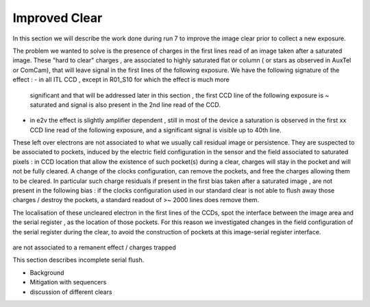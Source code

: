 Improved  Clear 
############################################

In this section we will describe the work done during run 7 to improve the image
clear prior to collect a new exposure.

The problem we wanted to solve is the presence of  charges in the
first lines read of an image taken after a saturated image.
These "hard to clear" charges , are associated to highly saturated
flat  or column ( or stars as observed in AuxTel or ComCam), that  will  leave signal in the
first lines of the following exposure. We have the following signature
of the effect : 
- in all ITL CCD , except in R01_S10 for which the effect is much more
  significant and that will be addressed later in this section , the first CCD line of the following exposure is ~ saturated
  and signal is also present in the 2nd line read of the CCD.
- in e2v the effect is slightly amplifier dependent , still  in most of
  the device a saturation is observed in the first xx CCD line read of
  the following exposure, and a
  significant signal is visible up to 40th line.


These left over electrons are not associated to what we usually
call residual image or persistence. They are suspected to be associated to pockets, induced by the
electric field configuration in the sensor and the field associated to
saturated pixels : in CCD location that allow the existence of such
pocket(s) during a clear, charges will stay in the pocket and will not be fully cleared. 
A change of the clocks configuration, can remove the pockets, and free
the charges allowing them to be cleared. In particular such charge
residuals if present in the first bias taken after a saturated image ,
are not present in the following bias : if the clocks configuration
used in our standard clear is not able to flush away those charges
/ destroy the pockets, a standard readout of >~ 2000 lines does remove them.   

The localisation of these uncleared electron in the first lines of the
CCDs, spot the interface between the image area and the serial register , as the location of those pockets.
For this reason we investigated changes in the field configuration of
the serial register during the clear, to avoid the construction of
pockets at this image-serial register interface. 


.. figure:: /figures/plots_R12_S20_C15_E1880_bias_2024103000303.png
   :name: fig-e2v_after_flat_clear
   :target: ../_images/plots_R12_S20_C15_E1880_bias_2024103000303.png
   :alt: e2v_after_flat_clear

   In this images , we can see for 3 type of sequencer ( from left to right : V29 , NoP and NopSF), a zoom on the first lines of an e2v amplifier ( here R12_S20 C10) shown as a 2D image ( top plots) or with the mean signal per line (bottom plots).  A bias taken just after a saturated flat in a e2v
   CCD will show a residual signal in the first lines when using the default clear (left images,clear=v29 ) : the first line has an almost saturated signal ( ~ 100 kADU here), and a significant signal is seen up to the line ~50 here. In practice, in  function of the amplifier, signal can be seen up
   to line 20-50. When using the NoP clear (central plots), we can already see a strong reduction of the unclear charges still present in the first acquired bias after a saturated flat. The NoPSF clear fully clear the saturated flat , and no uncleared charges are observed  in the following bias.    




 .. _table-SummaryClear:

.. table:: This table summaries the different clear methods used so
	   far . .

    +------------------------+------------+----------+----------+-------------------+-------------+------------------+--------+-------+ 
    |                                                  | Default Clear    | Multi Clear    |     Multi Clear    | Deep Clear                | No Pocket  (NoP)        |  No Pocket Serial Flush (NoPSF) | Header 3  | Header 4 |
    |                                                  |      1 Clear         |      3 Clears    |      5 Clears      |     Clear +1 Line        |    1 Clear           |             1 Clear              |                |                 |
    |                                                  |   (seq. V29 )       |   (seq. V29 )   |      (seq. V29 )  |      (Seq. V23 DC)       | (seq. V29_NoP) |   ( seq.  V29, V30 )                 |                |                 |
    +===================+==========+==========+==========+==========+===========+==========+==========+==========+
    | Clear duration                            | 65.5 ms            | 196.5 ms       | 327.4 ms     |   64.69 ms                |     65.8 ms          |   67 ms                          |               |                   | 
     +===================+==========+==========+==========+==========+===========+==========+==========+==========+
    | "E2V" after saturated Flat           |                          |                         |                     |                                 |                            |                                       |              |                     |
     +------------------------+------------ +                        +                    +----------------+-------------+-------------------+-------+---------+
    | R30_S10_C10 E2V                       |                         |                         |                     |                                 |                            |                                       |              |                     |
    |         Bright Column (~ sat. Star) |                         |  No residual e-  | No residual e-   |                                 |                            |                                       |              |                     |
     +===================+==========                        +                     +==========+===========+==========+==========+==========+
    | "ITL" after saturated Flat           |                        |    in following  |     in following   |                                 |                            |                                       |              |                     |
     +------------------------+------------+                       +                    +----------------+-------------+-------------------+-------+---------+
    | R02_S20_C14 ITL                        |                         |       image  |     image              |                                 |                            |                                       |              |                     |
    |Bright Column (~ sat. Star)         |                            |                         |                     |                                 |                            |                                       |              |                     |
     +===================+==========+==========+==========+==========+===========+==========+==========+==========+
     | R01_S10  ITL "unique"              |                        |                         |                     |                                 |                            |                                       |              |                     |
     +------------------------+------------+------------+----------+----------------+-------------+-------------------+-------+---------+
 




are not associated to
a remanent
effect / charges trapped  


This section describes incomplete serial flush.

- Background
- Mitigation with sequencers
- discussion of different clears
